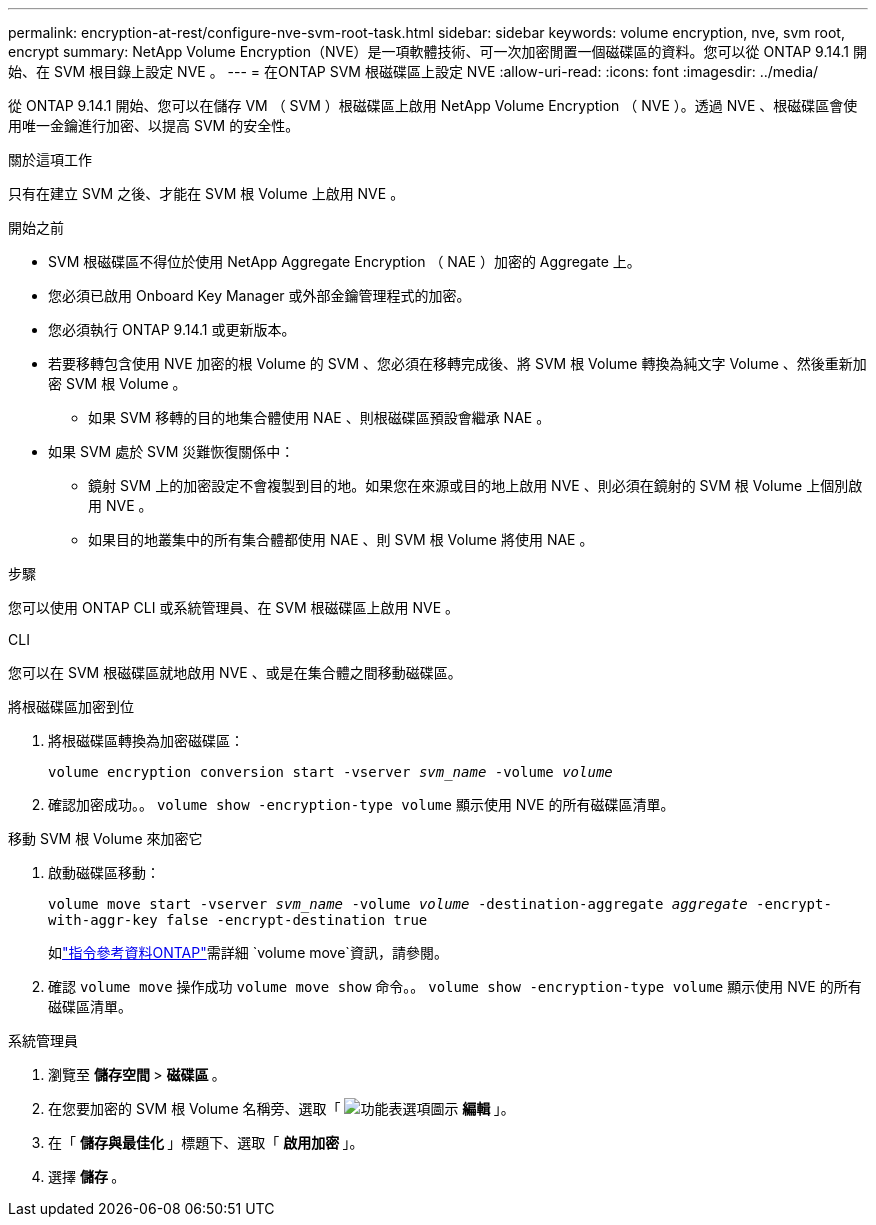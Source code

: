 ---
permalink: encryption-at-rest/configure-nve-svm-root-task.html 
sidebar: sidebar 
keywords: volume encryption, nve, svm root, encrypt 
summary: NetApp Volume Encryption（NVE）是一項軟體技術、可一次加密閒置一個磁碟區的資料。您可以從 ONTAP 9.14.1 開始、在 SVM 根目錄上設定 NVE 。 
---
= 在ONTAP SVM 根磁碟區上設定 NVE
:allow-uri-read: 
:icons: font
:imagesdir: ../media/


[role="lead"]
從 ONTAP 9.14.1 開始、您可以在儲存 VM （ SVM ）根磁碟區上啟用 NetApp Volume Encryption （ NVE ）。透過 NVE 、根磁碟區會使用唯一金鑰進行加密、以提高 SVM 的安全性。

.關於這項工作
只有在建立 SVM 之後、才能在 SVM 根 Volume 上啟用 NVE 。

.開始之前
* SVM 根磁碟區不得位於使用 NetApp Aggregate Encryption （ NAE ）加密的 Aggregate 上。
* 您必須已啟用 Onboard Key Manager 或外部金鑰管理程式的加密。
* 您必須執行 ONTAP 9.14.1 或更新版本。
* 若要移轉包含使用 NVE 加密的根 Volume 的 SVM 、您必須在移轉完成後、將 SVM 根 Volume 轉換為純文字 Volume 、然後重新加密 SVM 根 Volume 。
+
** 如果 SVM 移轉的目的地集合體使用 NAE 、則根磁碟區預設會繼承 NAE 。


* 如果 SVM 處於 SVM 災難恢復關係中：
+
** 鏡射 SVM 上的加密設定不會複製到目的地。如果您在來源或目的地上啟用 NVE 、則必須在鏡射的 SVM 根 Volume 上個別啟用 NVE 。
** 如果目的地叢集中的所有集合體都使用 NAE 、則 SVM 根 Volume 將使用 NAE 。




.步驟
您可以使用 ONTAP CLI 或系統管理員、在 SVM 根磁碟區上啟用 NVE 。

[role="tabbed-block"]
====
.CLI
--
您可以在 SVM 根磁碟區就地啟用 NVE 、或是在集合體之間移動磁碟區。

.將根磁碟區加密到位
. 將根磁碟區轉換為加密磁碟區：
+
`volume encryption conversion start -vserver _svm_name_ -volume _volume_`

. 確認加密成功。。 `volume show -encryption-type volume` 顯示使用 NVE 的所有磁碟區清單。


.移動 SVM 根 Volume 來加密它
. 啟動磁碟區移動：
+
`volume move start -vserver _svm_name_ -volume _volume_ -destination-aggregate _aggregate_ -encrypt-with-aggr-key false -encrypt-destination true`

+
如link:https://docs.netapp.com/us-en/ontap-cli/search.html?q=volume+move["指令參考資料ONTAP"^]需詳細 `volume move`資訊，請參閱。

. 確認 `volume move` 操作成功 `volume move show` 命令。。 `volume show -encryption-type volume` 顯示使用 NVE 的所有磁碟區清單。


--
.系統管理員
--
. 瀏覽至 ** 儲存空間 ** > ** 磁碟區 ** 。
. 在您要加密的 SVM 根 Volume 名稱旁、選取「 image:icon_kabob.gif["功能表選項圖示"] ** 編輯 ** 」。
. 在「 ** 儲存與最佳化 ** 」標題下、選取「 ** 啟用加密 ** 」。
. 選擇 ** 儲存 ** 。


--
====